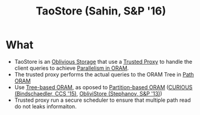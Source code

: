 :PROPERTIES:
:ID:       2522318b-6774-4587-ae19-9c485209e0e0
:END:
#+title: TaoStore (Sahin, S&P '16)


* What
+ TaoStore is an [[id:88b69192-014f-427d-aa88-6949d34949d4][Oblivious Storage]] that use a [[id:7bd760ed-9b60-455f-a872-373ebbcbd7de][Trusted Proxy]] to handle the client queries to achieve [[id:72e716fa-f062-4e60-899e-72be8cc5b9ea][Parallelism in ORAM]].
+ The trusted proxy performs the actual queries to the ORAM Tree in [[id:d19a3f5a-db18-4be1-822d-5fab4307177c][Path ORAM]]
+ Use [[id:25d93cde-79d2-4ba7-9824-6422bd551200][Tree-based ORAM]], as oposed to [[id:90671cb6-2eb5-4c4b-944d-a2d69286a386][Partition-based ORAM]] ([[id:1badc1cf-7d22-4cfd-8cdb-753bfad1ee21][CURIOUS (Bindschaedler, CCS '15)]], [[id:29deb7a4-897b-42c9-985a-0395eb0b1e51][ObliviStore (Stephanov, S&P '13)]])
+ Trusted proxy run a secure scheduler to ensure that multiple path read do not leaks informaiton.

